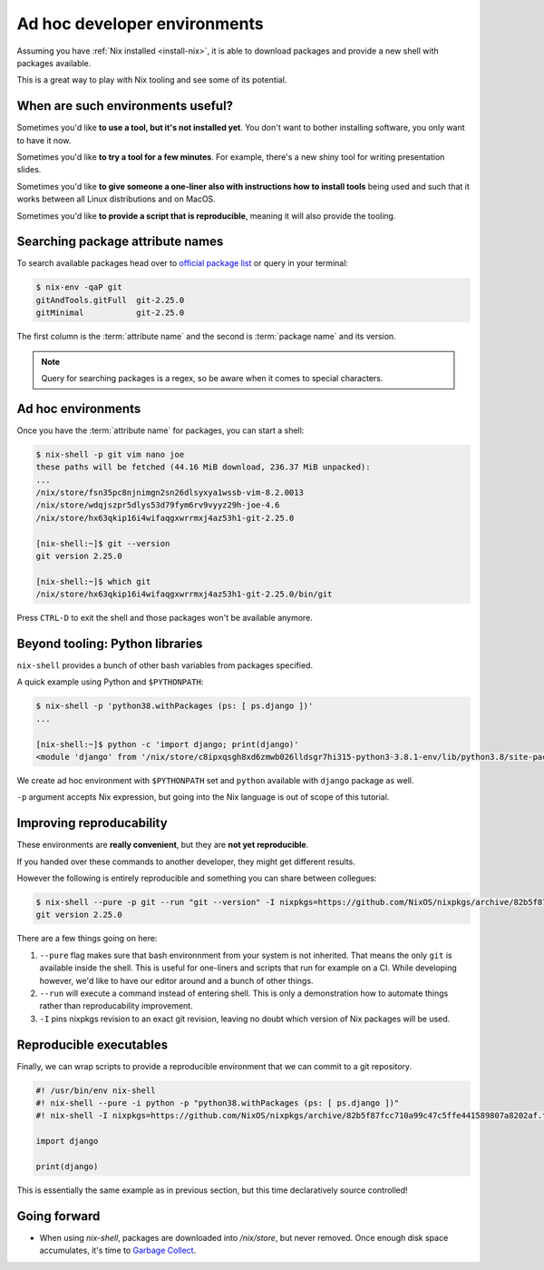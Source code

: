Ad hoc developer environments
=============================

Assuming you have :ref:`Nix installed <install-nix>`, it is able to download packages
and provide a new shell with packages available.

This is a great way to play with Nix tooling and see some of its potential.


When are such environments useful?
----------------------------------

Sometimes you'd like **to use a tool, but it's not installed yet**. You don't want to
bother installing software, you only want to have it now.

Sometimes you'd like **to try a tool for a few minutes**. For example, there's a new shiny
tool for writing presentation slides. 

Sometimes you'd like **to give someone a one-liner also with instructions how to install
tools** being used and such that it works between all Linux distributions and on MacOS.

Sometimes you'd like **to provide a script that is reproducible**, meaning it will also provide the tooling.

Searching package attribute names
---------------------------------

To search available packages head over to `official package list <https://nixos.org/nixos/packages.html>`_
or query in your terminal:

.. code:: shell-session

    $ nix-env -qaP git
    gitAndTools.gitFull  git-2.25.0
    gitMinimal           git-2.25.0


The first column is the :term:`attribute name` and the second is :term:`package name` and its version.

.. note::

   Query for searching packages is a regex, so be aware when it comes to special characters.

Ad hoc environments
-------------------

Once you have the :term:`attribute name` for packages, you can start a shell:

.. code:: shell-session

    $ nix-shell -p git vim nano joe
    these paths will be fetched (44.16 MiB download, 236.37 MiB unpacked):
    ...
    /nix/store/fsn35pc8njnimgn2sn26dlsyxya1wssb-vim-8.2.0013
    /nix/store/wdqjszpr5dlys53d79fym6rv9vyyz29h-joe-4.6
    /nix/store/hx63qkip16i4wifaqgxwrrmxj4az53h1-git-2.25.0

    [nix-shell:~]$ git --version
    git version 2.25.0

    [nix-shell:~]$ which git
    /nix/store/hx63qkip16i4wifaqgxwrrmxj4az53h1-git-2.25.0/bin/git

Press ``CTRL-D`` to exit the shell and those packages won't be available anymore.


Beyond tooling: Python libraries
--------------------------------

``nix-shell`` provides a bunch of other bash variables from packages specified.

A quick example using Python and ``$PYTHONPATH``:

.. code:: shell-session

    $ nix-shell -p 'python38.withPackages (ps: [ ps.django ])' 
    ...

    [nix-shell:~]$ python -c 'import django; print(django)'
    <module 'django' from '/nix/store/c8ipxqsgh8xd6zmwb026lldsgr7hi315-python3-3.8.1-env/lib/python3.8/site-packages/django/__init__.py'>

We create ad hoc environment with ``$PYTHONPATH`` set and ``python`` available with ``django`` package as well.

``-p`` argument accepts Nix expression, but going into the Nix language is out of scope of this tutorial.


Improving reproducability
-------------------------

These environments are **really convenient**, but they are **not yet reproducible**.

If you handed over these commands to another developer, they might get different results.

However the following is entirely reproducible and something you can share between collegues:

.. code:: shell-session

  $ nix-shell --pure -p git --run "git --version" -I nixpkgs=https://github.com/NixOS/nixpkgs/archive/82b5f87fcc710a99c47c5ffe441589807a8202af.tar.gz 
  git version 2.25.0

There are a few things going on here:

1. ``--pure`` flag makes sure that bash environnment from your system is not inherited. That means the only ``git`` is available inside the shell.
   This is useful for one-liners and scripts that run for example on a CI. While developing however, we'd like to have our editor around and
   a bunch of other things.

2. ``--run`` will execute a command instead of entering shell. This is only a demonstration how to automate things rather than reproducability improvement.

3. ``-I`` pins nixpkgs revision to an exact git revision, leaving no doubt which version of Nix packages will be used.


Reproducible executables
------------------------

Finally, we can wrap scripts to provide a reproducible environment that we can commit to a git repository.

.. code:: python

    #! /usr/bin/env nix-shell
    #! nix-shell --pure -i python -p "python38.withPackages (ps: [ ps.django ])"
    #! nix-shell -I nixpkgs=https://github.com/NixOS/nixpkgs/archive/82b5f87fcc710a99c47c5ffe441589807a8202af.tar.gz

    import django

    print(django)

This is essentially the same example as in previous section, but this time declaratively source controlled!


Going forward
-------------

.. - Where are these packages coming from? TODO: channels and pinning nixpkgs

.. TODO: reproducible developer environments

- When using `nix-shell`, packages are downloaded into `/nix/store`, but never removed.
  Once enough disk space accumulates, it's time to `Garbage Collect <https://nixos.org/nix/manual/#sec-garbage-collection>`_.